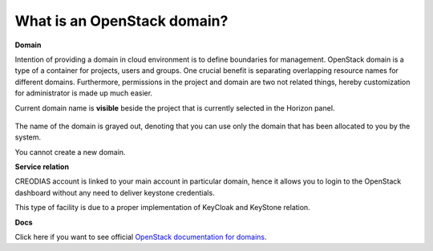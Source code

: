 What is an OpenStack domain?
============================

**Domain**

Intention of providing a domain in cloud environment is to define boundaries for management. OpenStack domain is a type of a container for projects, users and groups.
One crucial benefit is separating overlapping resource names for different domains.
Furthermore, permissions in the project and domain are two not related things, hereby customization for administrator is made up much easier.

Current domain name is **visible** beside the project that is currently selected in the Horizon panel.

.. figure:: domain.png

The name of the domain is grayed out, denoting that you can use only the domain that has been allocated to you by the system. 

You cannot create a new domain. 

**Service relation**

CREODIAS account is linked to your main account in particular domain, hence it allows you to login to the OpenStack dashboard without any need to deliver keystone credentials.

This type of facility is due to a proper implementation of KeyCloak and KeyStone relation.

**Docs**

Click here if you want to see official `OpenStack documentation for domains <https://docs.openstack.org/security-guide/identity/domains.html>`_.

